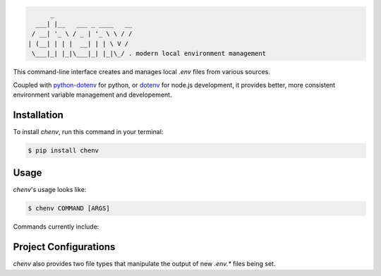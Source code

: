 .. code-block:: none

          _
      ___| |__   ___ _ ____   __
     / __| '_ \ / _ | '_ \ \ / /
    | (__| | | |  __| | | \ V /
     \___|_| |_|\___|_| |_|\_/ . modern local environment management

|Status| |PyPI| |Python Version| |License|

|Read the Docs| |Tests| |Codecov|

|pre-commit| |Black|

.. |Status| image:: https://badgen.net/badge/status/alpha/d8624d
   :target: https://badgen.net/badge/status/alpha/d8624d
   :alt: Project Status
.. |PyPI| image:: https://img.shields.io/pypi/v/chenv.svg
   :target: https://pypi.org/project/chenv/
   :alt: PyPI
.. |Python Version| image:: https://img.shields.io/pypi/pyversions/chenv
   :target: https://pypi.org/project/chenv
   :alt: Python Version
.. |License| image:: https://img.shields.io/pypi/l/chenv
   :target: https://opensource.org/licenses/MIT
   :alt: License
.. |Read the Docs| image:: https://img.shields.io/readthedocs/chenv/latest.svg?label=Read%20the%20Docs
   :target: https://chenv.readthedocs.io/
   :alt: Read the documentation at https://chenv.readthedocs.io/
.. |Tests| image:: https://github.com/jonathan-shemer/chenv/workflows/Tests/badge.svg
   :target: https://github.com/jonathan-shemer/chenv/actions?workflow=Tests
   :alt: Tests
.. |Codecov| image:: https://codecov.io/gh/jonathan-shemer/chenv/branch/master/graph/badge.svg
   :target: https://codecov.io/gh/jonathan-shemer/chenv
   :alt: Codecov
.. |pre-commit| image:: https://img.shields.io/badge/pre--commit-enabled-brightgreen?logo=pre-commit&logoColor=white
   :target: https://github.com/pre-commit/pre-commit
   :alt: pre-commit
.. |Black| image:: https://img.shields.io/badge/code%20style-black-000000.svg
   :target: https://github.com/psf/black
   :alt: Black


This command-line interface creates and manages local `.env` files from various sources.

Coupled with `python-dotenv <https://pypi.org/project/python-dotenv/>`_ for python,
or `dotenv <https://www.npmjs.com/package/dotenv/>`_ for node.js development,
it provides better, more consistent environment variable management and developement.

Installation
------------

To install `chenv`,
run this command in your terminal:

.. code-block:: console

   $ pip install chenv


Usage
-----

`chenv`'s usage looks like:

.. code-block:: console

   $ chenv COMMAND [ARGS]

Commands currently include:

.. option:: blank

   Choose to set `.env` as a new, blank, `.env.blank` file.

.. option:: heroku

   Choose to set `.env` from a remote heroku app config-vars, as `.env.[app-name]`.

   .. option:: -t <team>, --team <team>

   Pre-fill team name

   .. option:: -a <app>, --app <app>

   Pre-fill app name

.. option:: local

   Choose to set `.env` from a local, pre-exsiting `.env.*` file.

   .. option:: filename

   Pre-fill file-suffix name

Project Configurations
----------------------

`chenv` also provides two file types that manipulate the output of new `.env.*` files being set.

.. option:: .envignore

   Specifies intentionally unwanted environment-variables.
   Each line in a envignore file specifies a pattern.

   When deciding whether to ignore an environment variable, `chenv` checks it's key against the list of patterns described in this file.

   :Pattern:
      `.envignore` uses the unix filename pattern matching, similar to `.gitignore`'s, and as specified at https://docs.python.org/3/library/fnmatch.html

.. option:: .envmerge

   Sepecifies environment variables to merge / override after any input is chosen. This provides consistency to preffered settings such as the `logging-level`, or `NODE_ENV` for local development usage in node.js.
